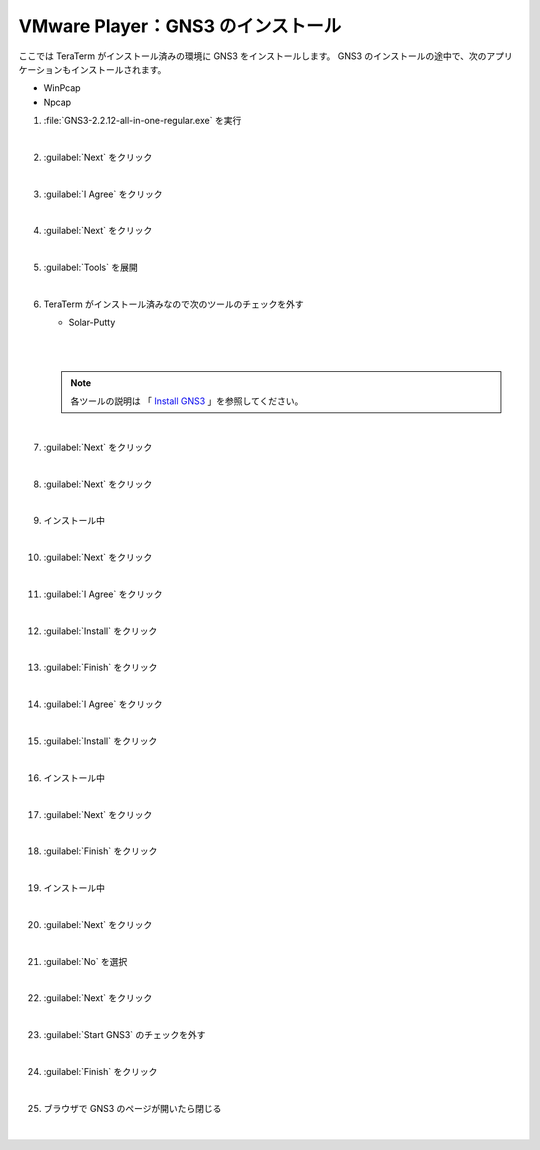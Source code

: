 .. _kankyo-install-gns3:

**************************************************
VMware Player：GNS3 のインストール
**************************************************
ここでは TeraTerm がインストール済みの環境に GNS3 をインストールします。 GNS3 のインストールの途中で、次のアプリケーションもインストールされます。

- WinPcap
- Npcap

#. :file:`GNS3-2.2.12-all-in-one-regular.exe` を実行

   .. image:: img/2020-09-03_20h54_48.png

   |

#. :guilabel:`Next` をクリック

   .. image:: img/2020-09-03_20h55_24.png

   |

#. :guilabel:`I Agree` をクリック

   .. image:: img/2020-09-03_20h55_35.png

   |

#. :guilabel:`Next` をクリック

   .. image:: img/2020-09-03_20h55_48.png

   |

#. :guilabel:`Tools` を展開

   .. image:: img/2020-09-03_20h56_00.png

   |

#. TeraTerm がインストール済みなので次のツールのチェックを外す

   - Solar-Putty

   |

   .. image:: img/2020-09-03_20h56_55.png

   |

   .. note::

      各ツールの説明は 「 `Install GNS3 <https://docs.gns3.com/docs/getting-started/installation/windows#install-gns3>`_ 」を参照してください。

   |

#. :guilabel:`Next` をクリック

   .. image:: img/2020-09-03_20h57_19.png

   |

#. :guilabel:`Next` をクリック

   .. image:: img/2020-09-03_20h57_34.png

   |

#. インストール中

   .. image:: img/2020-09-03_20h57_46.png

   |

#. :guilabel:`Next` をクリック

   .. image:: img/2020-09-03_20h58_04.png

   |

#. :guilabel:`I Agree` をクリック

   .. image:: img/2020-09-03_20h58_14.png

   |

#. :guilabel:`Install` をクリック

   .. image:: img/2020-09-03_20h58_25.png

   |

#. :guilabel:`Finish` をクリック

   .. image:: img/2020-09-03_20h58_34.png

   |

#. :guilabel:`I Agree` をクリック

   .. image:: img/2020-09-03_20h59_04.png

   |

#. :guilabel:`Install` をクリック

   .. image:: img/2020-09-03_20h59_21.png

   |

#. インストール中

   .. image:: img/2020-09-03_20h59_30.png

   |

#. :guilabel:`Next` をクリック

   .. image:: img/2020-09-03_20h59_44.png

   |

#. :guilabel:`Finish` をクリック

   .. image:: img/2020-09-03_20h59_53.png

   |

#. インストール中

   .. image:: img/2020-09-03_21h00_03.png

   |

#. :guilabel:`Next` をクリック

   .. image:: img/2020-09-03_21h02_52.png

   |

#. :guilabel:`No` を選択

   .. image:: img/2020-09-03_21h03_47.png

   |

#. :guilabel:`Next` をクリック

   .. image:: img/2020-09-03_21h04_01.png

   |

#. :guilabel:`Start GNS3` のチェックを外す

   .. image:: img/2020-09-03_21h04_15.png

   |

#. :guilabel:`Finish` をクリック

   .. image:: img/2020-09-03_21h05_17.png

   |

#. ブラウザで GNS3 のページが開いたら閉じる

   |
